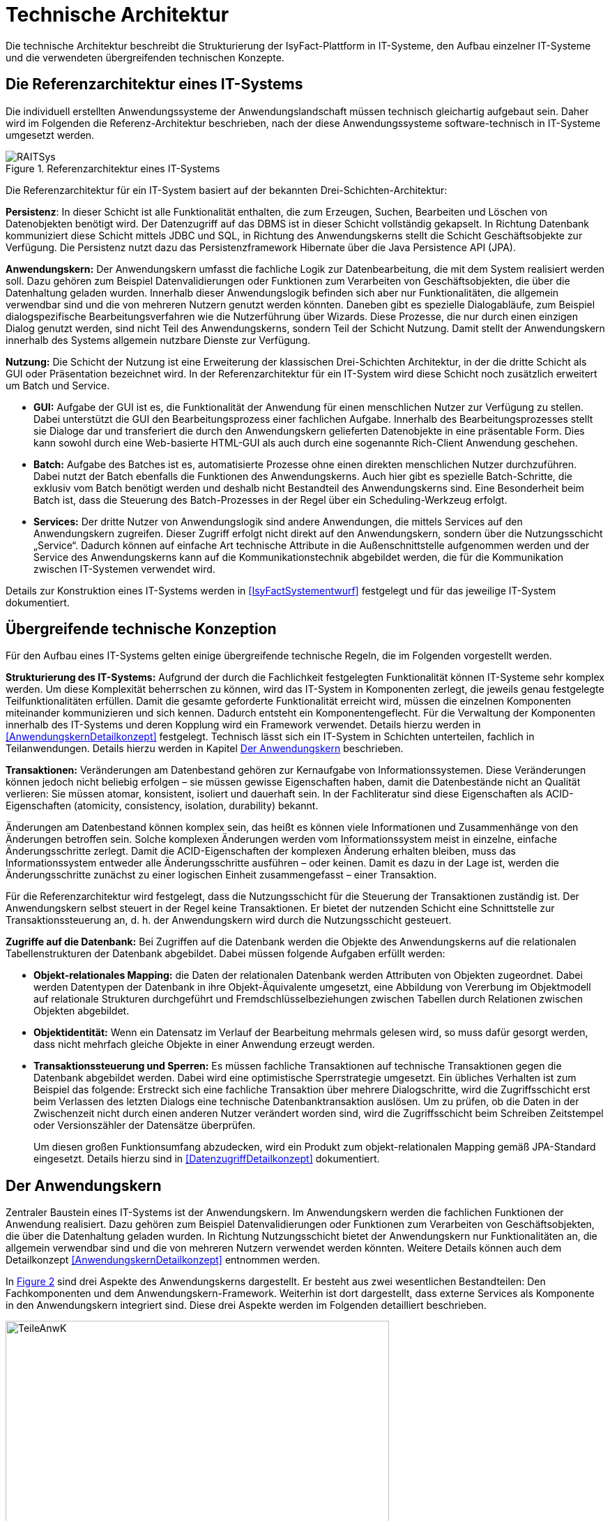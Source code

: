 [[technische-architektur]]
= Technische Architektur

Die technische Architektur beschreibt die Strukturierung der IsyFact-Plattform in IT-Systeme, den Aufbau einzelner IT-Systeme und die verwendeten übergreifenden technischen Konzepte.

[[die-referenzarchitektur-eines-it-systems]]
== Die Referenzarchitektur eines IT-Systems

Die individuell erstellten Anwendungssysteme der Anwendungslandschaft müssen technisch gleichartig aufgebaut sein.
Daher wird im Folgenden die Referenz-Architektur beschrieben, nach der diese Anwendungssysteme software-technisch in IT-Systeme umgesetzt werden.

:desc-image-RAITSys: Referenzarchitektur eines IT-Systems
[id="image-RAITSys",reftext="{figure-caption} {counter:figures}"]
.{desc-image-RAITSys}
image::RAITSys.png[align="center"]

Die Referenzarchitektur für ein IT-System basiert auf der bekannten Drei-Schichten-Architektur:

*Persistenz*: In dieser Schicht ist alle Funktionalität enthalten, die zum Erzeugen, Suchen, Bearbeiten und Löschen von Datenobjekten benötigt wird.
Der Datenzugriff auf das DBMS ist in dieser Schicht vollständig gekapselt.
In Richtung Datenbank kommuniziert diese Schicht mittels JDBC und SQL, in Richtung des Anwendungskerns stellt die Schicht Geschäftsobjekte zur Verfügung.
Die Persistenz nutzt dazu das Persistenzframework Hibernate über die Java Persistence API (JPA).

*Anwendungskern:* Der Anwendungskern umfasst die fachliche Logik zur Datenbearbeitung, die mit dem System realisiert werden soll.
Dazu gehören zum Beispiel Datenvalidierungen oder Funktionen zum Verarbeiten von Geschäftsobjekten, die über die Datenhaltung geladen wurden.
Innerhalb dieser Anwendungslogik befinden sich aber nur Funktionalitäten, die allgemein verwendbar sind und die von mehreren Nutzern genutzt werden könnten.
Daneben gibt es spezielle Dialogabläufe, zum Beispiel dialogspezifische Bearbeitungsverfahren wie die Nutzerführung über Wizards.
Diese Prozesse, die nur durch einen einzigen Dialog genutzt werden, sind nicht Teil des Anwendungskerns, sondern Teil der Schicht Nutzung.
Damit stellt der Anwendungskern innerhalb des Systems allgemein nutzbare Dienste zur Verfügung.

*Nutzung:* Die Schicht der Nutzung ist eine Erweiterung der klassischen Drei-Schichten Architektur, in der die dritte Schicht als GUI oder Präsentation bezeichnet wird.
In der Referenzarchitektur für ein IT-System wird diese Schicht noch zusätzlich erweitert um Batch und Service.

* *GUI:* Aufgabe der GUI ist es, die Funktionalität der Anwendung für einen menschlichen Nutzer zur Verfügung zu stellen.
Dabei unterstützt die GUI den Bearbeitungsprozess einer fachlichen Aufgabe.
Innerhalb des Bearbeitungsprozesses stellt sie Dialoge dar und transferiert die durch den Anwendungskern gelieferten Datenobjekte in eine präsentable Form.
Dies kann sowohl durch eine Web-basierte HTML-GUI als auch durch eine sogenannte Rich-Client Anwendung geschehen.

* *Batch:* Aufgabe des Batches ist es, automatisierte Prozesse ohne einen direkten menschlichen Nutzer durchzuführen.
Dabei nutzt der Batch ebenfalls die Funktionen des Anwendungskerns.
Auch hier gibt es spezielle Batch-Schritte, die exklusiv vom Batch benötigt werden und deshalb nicht Bestandteil des Anwendungskerns sind.
Eine Besonderheit beim Batch ist, dass die Steuerung des Batch-Prozesses in der Regel über ein Scheduling-Werkzeug erfolgt.

* *Services:* Der dritte Nutzer von Anwendungslogik sind andere Anwendungen, die mittels Services auf den Anwendungskern zugreifen.
Dieser Zugriff erfolgt nicht direkt auf den Anwendungskern, sondern über die Nutzungsschicht „Service“. Dadurch können auf einfache Art technische Attribute in die
Außenschnittstelle aufgenommen werden und der Service des Anwendungskerns kann auf die Kommunikationstechnik abgebildet werden, die für die Kommunikation
zwischen IT-Systemen verwendet wird.

Details zur Konstruktion eines IT-Systems werden in <<IsyFactSystementwurf>> festgelegt und für das jeweilige IT-System dokumentiert.

[[übergreifende-technische-konzeption]]
== Übergreifende technische Konzeption

Für den Aufbau eines IT-Systems gelten einige übergreifende technische Regeln, die im Folgenden vorgestellt werden.

*Strukturierung des IT-Systems:* Aufgrund der durch die Fachlichkeit festgelegten Funktionalität können IT-Systeme sehr komplex werden.
Um diese Komplexität beherrschen zu können, wird das IT-System in Komponenten zerlegt, die jeweils genau festgelegte Teilfunktionalitäten erfüllen.
Damit die gesamte geforderte Funktionalität erreicht wird, müssen die einzelnen Komponenten miteinander kommunizieren und sich kennen.
Dadurch entsteht ein Komponentengeflecht.
Für die Verwaltung der Komponenten innerhalb des IT-Systems und deren Kopplung wird ein Framework verwendet.
Details hierzu werden in <<AnwendungskernDetailkonzept>> festgelegt.
Technisch lässt sich ein IT-System in Schichten unterteilen, fachlich in Teilanwendungen.
Details hierzu werden in Kapitel <<der-anwendungskern>> beschrieben.

*Transaktionen:* Veränderungen am Datenbestand gehören zur Kernaufgabe von Informationssystemen.
Diese Veränderungen können jedoch nicht beliebig erfolgen – sie müssen gewisse Eigenschaften haben, damit die Datenbestände nicht an Qualität verlieren: Sie müssen atomar, konsistent, isoliert und dauerhaft sein.
In der Fachliteratur sind diese Eigenschaften als ACID-Eigenschaften (atomicity, consistency, isolation, durability) bekannt.

Änderungen am Datenbestand können komplex sein, das heißt es können viele Informationen und Zusammenhänge von den Änderungen betroffen sein.
Solche komplexen Änderungen werden vom Informationssystem meist in einzelne, einfache Änderungsschritte zerlegt.
Damit die ACID-Eigenschaften der komplexen Änderung erhalten bleiben, muss das Informationssystem entweder alle Änderungsschritte ausführen – oder keinen.
Damit es dazu in der Lage ist, werden die Änderungsschritte zunächst zu einer logischen Einheit zusammengefasst – einer Transaktion.

Für die Referenzarchitektur wird festgelegt, dass die Nutzungsschicht für die Steuerung der Transaktionen zuständig ist.
Der Anwendungskern selbst steuert in der Regel keine Transaktionen.
Er bietet der nutzenden Schicht eine Schnittstelle zur Transaktionssteuerung an, d. h. der Anwendungskern wird durch die Nutzungsschicht gesteuert.

*Zugriffe auf die Datenbank:* Bei Zugriffen auf die Datenbank werden die Objekte des Anwendungskerns auf die relationalen Tabellenstrukturen der Datenbank abgebildet.
Dabei müssen folgende Aufgaben erfüllt werden:

* *Objekt-relationales Mapping:* die Daten der relationalen Datenbank werden Attributen von Objekten zugeordnet.
Dabei werden Datentypen der Datenbank in ihre Objekt-Äquivalente umgesetzt, eine Abbildung von Vererbung im Objektmodell auf relationale Strukturen durchgeführt und Fremdschlüsselbeziehungen zwischen Tabellen durch Relationen zwischen Objekten abgebildet.

* *Objektidentität:* Wenn ein Datensatz im Verlauf der Bearbeitung mehrmals gelesen wird, so muss dafür gesorgt werden, dass nicht mehrfach gleiche Objekte in einer Anwendung erzeugt werden.

* *Transaktionssteuerung und Sperren:* Es müssen fachliche Transaktionen auf technische Transaktionen gegen die Datenbank abgebildet werden.
Dabei wird eine optimistische Sperrstrategie umgesetzt.
Ein übliches Verhalten ist zum Beispiel das folgende: Erstreckt sich eine fachliche Transaktion über mehrere Dialogschritte, wird die Zugriffsschicht erst beim Verlassen des letzten Dialogs eine technische Datenbanktransaktion auslösen.
Um zu prüfen, ob die Daten in der Zwischenzeit nicht durch einen anderen Nutzer verändert worden sind, wird die Zugriffsschicht beim Schreiben Zeitstempel oder Versionszähler der Datensätze überprüfen.
+
Um diesen großen Funktionsumfang abzudecken, wird ein Produkt zum objekt-relationalen Mapping gemäß JPA-Standard eingesetzt.
Details hierzu sind in <<DatenzugriffDetailkonzept>> dokumentiert.

[[der-anwendungskern]]
== Der Anwendungskern

Zentraler Baustein eines IT-Systems ist der Anwendungskern.
Im Anwendungskern werden die fachlichen Funktionen der Anwendung realisiert.
Dazu gehören zum Beispiel Datenvalidierungen oder Funktionen zum Verarbeiten von Geschäftsobjekten, die über die Datenhaltung geladen wurden.
In Richtung Nutzungsschicht bietet der Anwendungskern nur Funktionalitäten an, die allgemein verwendbar sind und die von mehreren Nutzern verwendet werden könnten.
Weitere Details können auch dem Detailkonzept <<AnwendungskernDetailkonzept>> entnommen werden.

In <<image-TeileAnwK>> sind drei Aspekte des Anwendungskerns dargestellt.
Er besteht aus zwei wesentlichen Bestandteilen: Den Fachkomponenten und dem Anwendungskern-Framework.
Weiterhin ist dort dargestellt, dass externe Services als Komponente in den Anwendungskern integriert sind.
Diese drei Aspekte werden im Folgenden detailliert beschrieben.

:desc-image-TeileAnwK: Bestandteile des Anwendungskerns
[id="image-TeileAnwK",reftext="{figure-caption} {counter:figures}"]
.{desc-image-TeileAnwK}
image::TeileAnwK.png[align="center",pdfwidth=80%,width=80%]

*Fachkomponenten:* Die Fachkomponenten entsprechen dem fachlichen Komponentenschnitt aus der fachlichen Architektur.
Diese Komponenten implementieren weitgehend reine Fachlichkeit und trennen so Anwendungslogik und Technologie.
Die Umsetzung einer Komponente aus der fachlichen Architektur erfolgt durch eine Fachkomponente.
Dies ist der Schlüssel für gute Wartbarkeit und einfache Weiterentwickelbarkeit des Anwendungskerns.
Diese Struktur findet sich auch in anderen Schichten wieder:

In der Persistenz-Schicht sind die Fachkomponenten auch gemäß den Komponenten aus der fachlichen Architektur strukturiert.
Die Komponenten des Anwendungskerns besitzen die Datenhoheit auf Objekte, die ihnen eindeutig zuzuordnen sind.
Diese Objekte stammen aus den korrespondierenden Komponenten in der Persistenz-Schicht.
Nur die korrespondierende Anwendungskern-Komponente darf Änderungen an den entsprechenden persistenten Objekten vornehmen.
Die persistenten Objekte dürfen nicht über Komponentengrenzen hinweg herausgegeben werden.
In diesem Fall wäre nicht sichergestellt, dass keine Änderungen außerhalb der Komponente passieren.
Für den Transfer über Komponentengrenzen hinweg müssen eigene, nicht-persistente Schnittstellen-Objekte erzeugt werden, die dann aus den persistenten Objekten
mittels des Bean-Mappers Dozer befüllt werden können. +
Wenn Objekte von mehreren Komponenten genutzt werden und keiner einzelnen Komponente zugeordnet werden können, sollten sie in einem eigenen querschnittlichen
Package abgelegt werden.

Vereinfachend können Anwendungskern-Komponenten persistente Daten an die Service-Schicht (Kapitel <<servicezugriffe>>) weitergeben.
Dies ist insbesondere dann angebracht, wenn die Komponente ausschließlich durch eine Service-Komponente genutzt wird. +
Da die Service-Schicht keine Logik enthält und daher ohnehin keine Änderung an solchen Entitäten vornehmen darf und eindeutig der Anwendungskern-Komponente
zugeordnet ist, bedeutet dies keine Verletzung der Datenhoheit.
Da die Anwendungskern-Komponente an Ihrer Schnittstelle nun potentiell persistente und nicht persistente Entitäten bereitstellt müssen Verwechselungen
vermieden werden, z.B. in dem solche Methoden in getrennten Interfaces deklariert werden.
Im Zweifel sollte darauf verzichtet werden persistente Entitäten aus der Anwendungskern-Komponente herauszugeben.

*Komponenten-Framework:* Für querschnittliche Funktionalität innerhalb des Anwendungskerns wird das Spring-Framework genutzt.
Hauptaufgabe des Frameworks ist es, die Komponenten zu konfigurieren und miteinander bekannt zu machen.
Dadurch wird die Trennung zwischen Fachlichkeit und Technik verbessert.
Beispiel für querschnittliche Funktionalität ist die deklarative Steuerung von Transaktionen.

*Externe Services:* Wenn der Anwendungskern fachliche Services benötigt, die von anderen IT-Systemen innerhalb der Plattform angeboten werden, so werden diese Services als Komponente im Anwendungskern abgebildet.
Dadurch ist die Funktionalität sauber gekapselt, was die Wartbarkeit erhöht.
Wenn der externe Service ausgetauscht werden soll, ist keine Änderung der gesamten Anwendung notwendig – es ist lediglich eine interne Änderung der externen Service-Komponente notwendig.
Für andere fachliche Komponenten des Anwendungskerns ist nicht zu unterscheiden, ob es sich beim Aufruf einer Komponentenschnittstelle um eine in dieser Komponente implementierte Funktion oder um einen Serviceaufruf handelt.
Komponenten, die externe Services kapseln, sind im Idealfall von außen nicht von fachlichen Komponenten des Anwendungskerns unterscheidbar.
Diese Komponenten haben damit zwei Hauptaufgaben: Sie müssen die technische Aspekte der Kommunikation umsetzen und sie müssen Schnittstellendaten und Exceptions der aufgerufenen Services in die Datenformate der Anwendung transformieren.

[[gui]]
== GUI

Bei graphischen Benutzeroberflächen (engl.
Graphical User Interface, GUI) gibt es eine Vielfalt unterschiedlichster Komplexitäten: von einfachen Stammdatensystemen über Dialogsysteme mit vielen einfachen
Dialogen, die aber intensiv miteinander interagieren, bis zu Clients mit wenigen, aber sehr komplexen Dialogen.
Eine gute Architektur muss für alle relevanten Varianten einen tragfähigen Rahmen schaffen.

Im Wesentlichen müssen innerhalb einer graphischen Benutzeroberfläche verschiedene Aufgaben erledigt werden:

* Die Masken und Informationen müssen am Bildschirm angezeigt werden.
* Der Dialog muss auf Benutzerinteraktionen reagieren.
Die Validierung von Eingabewerten erfolgt in der Regel aber im Anwendungskern.
* Einzelne Dialoge müssen ggf.
zu Dialogabläufen zusammengefasst werden und benötigen Kontext-Informationen wie den aktuell angemeldeten Benutzer.
Die Dialogabläufe bilden einen Workflow.
Dieser ist in der Regel in der Dialogsteuerung abgebildet, er kann auch durch eine Workflow-Komponente gesteuert werden.
* Der Dialog muss direkt mit dem Anwendungskern kommunizieren, um Daten zu lesen, die veränderten Daten zu speichern und komplexere fachliche Funktionen auszuführen.

Die in <<image-KompGUI>> dargestellte GUI-Architektur besteht aus 4 Komponenten, die diese wesentlichen Aufgaben übernehmen.
Diese Komponenten sind der Dialograhmen, die Dialoge, die GUI-Bibliothek und die Dialoglogik.

*Dialograhmen:* Die Komponente Dialograhmen definiert die Ablaufumgebung für Dialoge.
Der Dialograhmen kennt die Dialogabläufe und die notwendigen Kontextinformationen.

*Dialog:* Aufgaben der Dialogkomponenten sind die Reaktion auf Benutzerinteraktionen und die Datenhaltung des aktuellen Dialogs.

*GUI-Bibliothek:* Die Komponente GUI-Bibliothek ist in der Lage, Masken am Bildschirm darzustellen und die einzelnen Elemente der Masken mit Informationen zu versorgen.

*Dialoglogik:* Die Komponente Dialoglogik enthält die vom Dialog benötigten Fachklassen und übernimmt die direkte Kommunikation mit dem Anwendungskern.
Liegt der Anwendungskern auf einem Server, so speichert der Anwendungskern auch Login-Informationen, Session-Daten und ähnliches.

:desc-image-KompGUI: Komponenten der GUI-Architektur
[id="image-KompGUI",reftext="{figure-caption} {counter:figures}"]
.{desc-image-KompGUI}
image::KompGUI.png[align="center",pdfwidth=60%,width=60%]

Die GUI-Architektur setzt eine Trennung der Dialogsteuerung und des Layouts um.
Diese Trennung hat den Vorteil, dass das Layout der Bildschirmmasken bei Bedarf relativ einfach ausgetauscht werden kann.
Während der Entwicklung können Spezialisten für das Layout unabhängig von den Spezialisten für die Umsetzung der Dialogsteuerung arbeiten.
Für die Dialogsteuerung von Web-GUIs wird das Framework SpringWebFlow (GUI-Engine) verwendet, für das Layout JSF (GUI-Bibliothek).

Ein am Client durchgeführter Arbeitsprozess besteht in der Regel aus mehr als einem Dialogschritt und damit aus mehr als einem Aufruf des Servers.
Dabei sind zum Beispiel folgende Aufgaben zu lösen:

* Über mehrere Dialogschritte muss ein „Gedächtnis“ gehalten werden.
* Ergebnisse von aufwändigen Operationen sollen gecached werden.

Dieser Zustand muss innerhalb der Anwendung abgebildet werden.
Hierzu wird ein zustandsloser Server realisiert und der Zustand wird in der Datenbank gehalten.
Der Serverprozess selbst hat keinen Zustand.
Sobald ein Aufruf durch den Client erfolgt, muss der Server zunächst den aktuellen Zustand rekonstruieren.
Dies erfolgt dadurch, dass der Client eine Session-ID übergibt und der Server die benötigten Daten aus einem Datenbank-Zwischenspeicher unter diesem Schlüssel nachschlägt.
Mit dieser Lösung lassen sich sehr einfach Loadbalancing- und Failover-Lösungen über Rechner-Cluster realisieren.

Weiterführende technische Details zur GUI sind im Dokument <<WebGUIDetailkonzept>> enthalten.
Vorgaben zum Layout sind in <<Styleguide>> beschrieben.
von Details zur Umsetzung von Berechtigungen sind in <<Berechtigungskonzept>> enthalten.

[[batch]]
== Batch

Ein Batch realisiert eine eigenständige Verarbeitung ohne direkten Benutzereingriff während des Ablaufes.
An einen Batch werden verschiedene Anforderungen gestellt: Ausführungszeitpunkt, Abhängigkeiten, Datenvolumen, ausgeführte Funktionalität, Eingaben, Ausgaben usw.

Aus Architektur-Sicht werden diese Anforderungen durch zwei Komponenten abgedeckt: der Batchrahmen und der Batchlogik.

*Batchrahmen:* Der Batchrahmen stellt die Schnittstelle für den Aufruf der Batchfunktionalität zur Verfügung.
Er übernimmt auch die Transaktionssteuerung und die Steuerung für einen Restart.

*Batchlogik:* Die Batchlogik wird vom Batchrahmen aufgerufen, um die Funktionalität des Batchverarbeitungsprogramms zu aktivieren.
Die Funktionalität, das heißt die fachliche Logik und die Arbeitsschritte eines Batches, wird als Anwendungsfälle erfasst.
Wenn diese Anwendungsfälle auch von anderen Nutzern benötigt werden, dann sind sie im Anwendungskern implementiert.


:desc-image-TeileBat: Bestandteile von Batchverarbeitungsprogrammen
[id="image-TeileBat",reftext="{figure-caption} {counter:figures}"]
.{desc-image-TeileBat}
image::TeileBat.png[align="center",pdfwidth=90%,width=90%]

Batches werden als eigener Prozess auf einem eigenen Server ausgeführt, das heißt sie laufen nicht in der virtuellen Maschine des Application Servers ab.
Batches werden somit in einer eigenen Ablaufumgebung ausgeführt und greifen direkt auf die Datenbank oder auch auf Dateien zu.
Die benötigte Funktionalität des Anwendungskerns wird dem Batch als Bibliothek zur Verfügung gestellt und nicht über einen Remoteaufruf genutzt.
Der Grund für diese Entscheidung liegt in den Datenmengen, die normalerweise von einem Batch verarbeitet werden: Die Übermittlung dieser Datenmengen über eine remote genutzte Schnittstelle ist ein möglicher Flaschenhals in der Anwendung.
Dieser Flaschenhals wird durch die Nutzung der Anwendungskernfunktionalität als Bibliothek vermieden.

Batch-Abläufe bestehen aus einem oder mehreren Batch-Schritten.
Die einzelnen Batch-Schritte werden von einem Scheduler aufgerufen und zum vollständigen Batch-Ablauf verbunden.
Ein Batch-Schritt wird von einem Programm implementiert, das mit entsprechenden Parametern vom Scheduler aufgerufen werden kann.
Die hier beschrieben Batches sind genau diese Batch-Schritte.

Die Batch-Schritte haben eine genormte Schnittstelle für Aufruf und Rückgabewerte.
Sie sind in der Regel restart-fähig.
Es gibt einen Batch-Rahmen, der dies unterstützt.

Weiterführende technische Details zum Batch sind im Dokument <<BatchDetailkonzept>> enthalten.

[[servicezugriffe]]
== Servicezugriffe

Services des Anwendungskerns, die vom IT-System zur Verfügung gestellt werden sollen, werden durch die Komponenten von „Service“ innerhalb der Schicht „Nutzung“ angereichert und nach außen gegeben.
Dabei können alle Dienste des Anwendungskerns genutzt werden.
Die Service-Komponenten werden entsprechend den Anwendungskern-Komponente geschnitten, d.h. für jede Komponente des Kerns, die einen Service anbieten soll, wird eine eigene Service-Komponente implementiert.
Service-Komponenten werden nicht mehrere Anwendungskern-Komponenten.
Dies würde dem Gebot, in den Services keine Logik zu implementieren widersprechen.

Der Aufbau der Schicht Service ist in <<image-TeileServ>> dargestellt.
Intern besteht diese Schicht aus zwei Komponenten, dem Service-Framework und der Service-Logik.

:desc-image-TeileServ: Die Bestandteile von Services
[id="image-TeileServ",reftext="{figure-caption} {counter:figures}"]
.{desc-image-TeileServ}
image::TeileServ.png[align="center"]

*Service-Framework:* Das Service-Framework dient als Kapsel für die Technologie, mit der die Services des Anwendungskerns zur Verfügung gestellt werden.
Hierfür wird das Framework Spring HTTP-Invoker verwendet.
In der Regel wird ein extern angebotener Service noch durch zusätzliche Daten oder Logik ergänzt.
Diese werden in der Komponente Service-Logik implementiert.

*Service-Logik:* Die Komponente Service-Logik enthält Daten und Funktionalität, die für die Bereitstellung des Services relevant sind.
In der Service-Logik wird keine Fachlogik implementiert, sie nutzt die Funktionalität des Anwendungskerns, um den Dienst bereitzustellen.
Die eigentliche Funktionalität des Dienstes ist also im Anwendungskern implementiert.
Die Schnittstelle zwischen den Schichten „Service“ und „Anwendungslogik“ ist daher eine interne Service-Schnittstelle.
Eine Kernaufgabe der Service-Logik ist die Umsetzung der internen Datenstrukturen und Exceptions des IT-Systems auf Transportobjekte und Exceptions der Service-Schnittstelle sowie die Autorisierung der Nutzung von angebotenen Services.

[[unterstützung-technischer-funktionalitäten]]
== Unterstützung technischer Funktionalitäten

Neben der GUI, Services, Batch, Anwendungskern und Datenhaltung benötigt ein IT-System mehrere querschnittliche Funktionalitäten.
Diese querschnittlichen Komponenten sind in jeweils eigenen Dokumenten beschrieben.
Eine Übersicht dazu liefert das Dokument <<IsyFactEinstieg>>.
